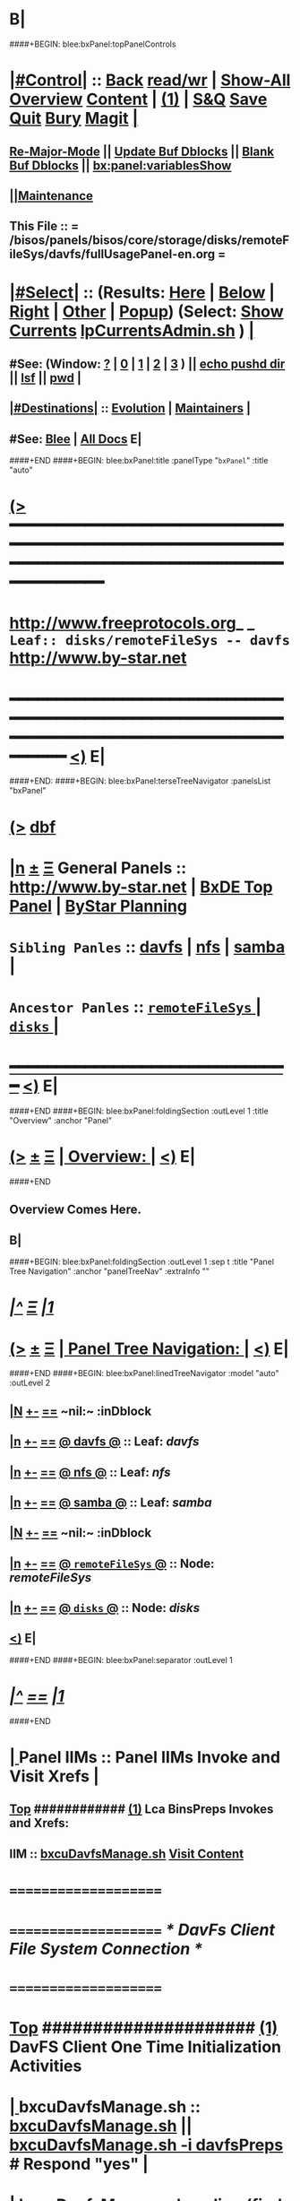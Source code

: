 * B|
####+BEGIN: blee:bxPanel:topPanelControls
*  [[elisp:(org-cycle)][|#Control|]] :: [[elisp:(blee:bnsm:menu-back)][Back]] [[elisp:(toggle-read-only)][read/wr]] | [[elisp:(show-all)][Show-All]]  [[elisp:(org-shifttab)][Overview]]  [[elisp:(progn (org-shifttab) (org-content))][Content]] | [[elisp:(delete-other-windows)][(1)]] | [[elisp:(progn (save-buffer) (kill-buffer))][S&Q]] [[elisp:(save-buffer)][Save]] [[elisp:(kill-buffer)][Quit]] [[elisp:(bury-buffer)][Bury]]  [[elisp:(magit)][Magit]]  [[elisp:(org-cycle)][| ]]
**  [[elisp:(blee:buf:re-major-mode)][Re-Major-Mode]] ||  [[elisp:(org-dblock-update-buffer-bx)][Update Buf Dblocks]] || [[elisp:(org-dblock-bx-blank-buffer)][Blank Buf Dblocks]] || [[elisp:(bx:panel:variablesShow)][bx:panel:variablesShow]]
**  [[elisp:(blee:menu-sel:comeega:maintenance:popupMenu)][||Maintenance]] 
**  This File :: *= /bisos/panels/bisos/core/storage/disks/remoteFileSys/davfs/fullUsagePanel-en.org =* 
*  [[elisp:(org-cycle)][|#Select|]]  :: (Results: [[elisp:(blee:bnsm:results-here)][Here]] | [[elisp:(blee:bnsm:results-split-below)][Below]] | [[elisp:(blee:bnsm:results-split-right)][Right]] | [[elisp:(blee:bnsm:results-other)][Other]] | [[elisp:(blee:bnsm:results-popup)][Popup]]) (Select:  [[elisp:(lsip-local-run-command "lpCurrentsAdmin.sh -i currentsGetThenShow")][Show Currents]]  [[elisp:(lsip-local-run-command "lpCurrentsAdmin.sh")][lpCurrentsAdmin.sh]] ) [[elisp:(org-cycle)][| ]]
**  #See:  (Window: [[elisp:(blee:bnsm:results-window-show)][?]] | [[elisp:(blee:bnsm:results-window-set 0)][0]] | [[elisp:(blee:bnsm:results-window-set 1)][1]] | [[elisp:(blee:bnsm:results-window-set 2)][2]] | [[elisp:(blee:bnsm:results-window-set 3)][3]] ) || [[elisp:(lsip-local-run-command-here "echo pushd dest")][echo pushd dir]] || [[elisp:(lsip-local-run-command-here "lsf")][lsf]] || [[elisp:(lsip-local-run-command-here "pwd")][pwd]] |
**  [[elisp:(org-cycle)][|#Destinations|]] :: [[Evolution]] | [[Maintainers]]  [[elisp:(org-cycle)][| ]]
**  #See:  [[elisp:(bx:bnsm:top:panel-blee)][Blee]] | [[elisp:(bx:bnsm:top:panel-listOfDocs)][All Docs]]  E|
####+END
####+BEGIN: blee:bxPanel:title :panelType "=bxPanel=" :title "auto"
* [[elisp:(show-all)][(>]] ━━━━━━━━━━━━━━━━━━━━━━━━━━━━━━━━━━━━━━━━━━━━━━━━━━━━━━━━━━━━━━━━━━━━━━━━━━━━━━━━━━━━━━━━━━━━━━━━━ 
*   [[img-link:file:/bisos/blee/env/images/fpfByStarElipseTop-50.png][http://www.freeprotocols.org]]_ _   ~Leaf:: disks/remoteFileSys -- davfs~   [[img-link:file:/bisos/blee/env/images/fpfByStarElipseBottom-50.png][http://www.by-star.net]]
* ━━━━━━━━━━━━━━━━━━━━━━━━━━━━━━━━━━━━━━━━━━━━━━━━━━━━━━━━━━━━━━━━━━━━━━━━━━━━━━━━━━━━━━━━━━━━━  [[elisp:(org-shifttab)][<)]] E|
####+END:
####+BEGIN: blee:bxPanel:terseTreeNavigator :panelsList "bxPanel"
* [[elisp:(show-all)][(>]] [[elisp:(describe-function 'org-dblock-write:blee:bxPanel:terseTreeNavigator)][dbf]]
* [[elisp:(show-all)][|n]]  _[[elisp:(blee:menu-sel:outline:popupMenu)][±]]_  _[[elisp:(blee:menu-sel:navigation:popupMenu)][Ξ]]_   General Panels ::   [[img-link:file:/bisos/blee/env/images/bystarInside.jpg][http://www.by-star.net]] *|*  [[elisp:(find-file "/libre/ByStar/InitialTemplates/activeDocs/listOfDocs/fullUsagePanel-en.org")][BxDE Top Panel]] *|* [[elisp:(blee:bnsm:panel-goto "/libre/ByStar/InitialTemplates/activeDocs/planning/Main")][ByStar Planning]]

*   =Sibling Panles=   :: [[elisp:(blee:bnsm:panel-goto "/bisos/panels/bisos/core/storage/disks/remoteFileSys/davfs")][davfs]] *|* [[elisp:(blee:bnsm:panel-goto "/bisos/panels/bisos/core/storage/disks/remoteFileSys/nfs")][nfs]] *|* [[elisp:(blee:bnsm:panel-goto "/bisos/panels/bisos/core/storage/disks/remoteFileSys/samba")][samba]] *|* 
*   =Ancestor Panles=  :: [[elisp:(blee:bnsm:panel-goto "/bisos/panels/bisos/core/storage/disks/remoteFileSys/_nodeBase_")][ =remoteFileSys= ]] *|* [[elisp:(blee:bnsm:panel-goto "/bisos/panels/bisos/core/storage/disks/_nodeBase_")][ =disks= ]] *|* 
*                                   _━━━━━━━━━━━━━━━━━━━━━━━━━━━━━━_                          [[elisp:(org-shifttab)][<)]] E|
####+END
####+BEGIN: blee:bxPanel:foldingSection :outLevel 1 :title "Overview" :anchor "Panel"
* [[elisp:(show-all)][(>]]  _[[elisp:(blee:menu-sel:outline:popupMenu)][±]]_  _[[elisp:(blee:menu-sel:navigation:popupMenu)][Ξ]]_       [[elisp:(org-cycle)][| *Overview:* |]] <<Panel>>   [[elisp:(org-shifttab)][<)]] E|
####+END
** 
** Overview Comes Here.
** B|
####+BEGIN: blee:bxPanel:foldingSection :outLevel 1 :sep t :title "Panel Tree Navigation" :anchor "panelTreeNav" :extraInfo ""
* /[[elisp:(beginning-of-buffer)][|^]]  [[elisp:(blee:menu-sel:navigation:popupMenu)][Ξ]] [[elisp:(delete-other-windows)][|1]]/ 
* [[elisp:(show-all)][(>]]  _[[elisp:(blee:menu-sel:outline:popupMenu)][±]]_  _[[elisp:(blee:menu-sel:navigation:popupMenu)][Ξ]]_       [[elisp:(org-cycle)][| *Panel Tree Navigation:* |]] <<panelTreeNav>>   [[elisp:(org-shifttab)][<)]] E|
####+END
####+BEGIN: blee:bxPanel:linedTreeNavigator :model "auto" :outLevel 2
** [[elisp:(show-all)][|N]] [[elisp:(blee:menu-sel:outline:popupMenu)][+-]] [[elisp:(blee:menu-sel:navigation:popupMenu)][==]]    <<~davfs~>> ~nil:~ :inDblock 
** [[elisp:(show-all)][|n]] [[elisp:(blee:menu-sel:outline:popupMenu)][+-]] [[elisp:(blee:menu-sel:navigation:popupMenu)][==]] [[elisp:(blee:bnsm:panel-goto "/bisos/panels/bisos/core/storage/disks/remoteFileSys/davfs")][@ *davfs* @]]    ::  Leaf: /davfs/
** [[elisp:(show-all)][|n]] [[elisp:(blee:menu-sel:outline:popupMenu)][+-]] [[elisp:(blee:menu-sel:navigation:popupMenu)][==]] [[elisp:(blee:bnsm:panel-goto "/bisos/panels/bisos/core/storage/disks/remoteFileSys/nfs")][@ *nfs* @]]    ::  Leaf: /nfs/
** [[elisp:(show-all)][|n]] [[elisp:(blee:menu-sel:outline:popupMenu)][+-]] [[elisp:(blee:menu-sel:navigation:popupMenu)][==]] [[elisp:(blee:bnsm:panel-goto "/bisos/panels/bisos/core/storage/disks/remoteFileSys/samba")][@ *samba* @]]    ::  Leaf: /samba/
** [[elisp:(show-all)][|N]] [[elisp:(blee:menu-sel:outline:popupMenu)][+-]] [[elisp:(blee:menu-sel:navigation:popupMenu)][==]]    <<~davfs~>> ~nil:~ :inDblock 
** [[elisp:(show-all)][|n]] [[elisp:(blee:menu-sel:outline:popupMenu)][+-]] [[elisp:(blee:menu-sel:navigation:popupMenu)][==]] [[elisp:(blee:bnsm:panel-goto "/bisos/panels/bisos/core/storage/disks/remoteFileSys/_nodeBase_")][@ =remoteFileSys= @]]    ::  Node: /remoteFileSys/
** [[elisp:(show-all)][|n]] [[elisp:(blee:menu-sel:outline:popupMenu)][+-]] [[elisp:(blee:menu-sel:navigation:popupMenu)][==]] [[elisp:(blee:bnsm:panel-goto "/bisos/panels/bisos/core/storage/disks/_nodeBase_")][@ =disks= @]]    ::  Node: /disks/
** [[elisp:(org-shifttab)][<)]] E|
####+END
####+BEGIN: blee:bxPanel:separator :outLevel 1
* /[[elisp:(beginning-of-buffer)][|^]] [[elisp:(blee:menu-sel:navigation:popupMenu)][==]] [[elisp:(delete-other-windows)][|1]]/
####+END
*  [[elisp:(org-cycle)][| ]]  Panel IIMs         ::           *Panel IIMs Invoke and Visit Xrefs*      <<Xref->>  [[elisp:(org-cycle)][| ]]
**  [[elisp:(beginning-of-buffer)][Top]] ############ [[elisp:(delete-other-windows)][(1)]]   Lca BinsPreps Invokes and Xrefs:
**      IIM               ::   [[elisp:(lsip-local-run-command "/opt/public/osmt/bin/bxcuDavfsManage.sh")][bxcuDavfsManage.sh]]       [[elisp:(blee:visit-as-content-list "/opt/public/osmt/bin/bxcuDavfsManage.sh")][Visit Content]]
*      =====================
*      =====================           /* DavFs Client File System Connection */
*      =====================
*  [[elisp:(beginning-of-buffer)][Top]] #####################  [[elisp:(delete-other-windows)][(1)]]      *DavFS Client One Time Initialization Activities*
*  [[elisp:(org-cycle)][| ]]  bxcuDavfsManage.sh ::  [[elisp:(lsip-local-run-command "bxcuDavfsManage.sh")][bxcuDavfsManage.sh]] ||  [[elisp:(lsip-local-run-command "bxcuDavfsManage.sh -h -v -n showRun -i davfsPreps")][bxcuDavfsManage.sh -i davfsPreps]]  # Respond "yes" [[elisp:(org-cycle)][| ]] 
*  [[elisp:(org-cycle)][| ]]  bxcuDavfsManage.sh ::  [[elisp:(find-file "~/.davfs2/davfs2.conf")]] -- secrets line should be uncommented
*      =====================

*  [[elisp:(org-cycle)][| ]]  secrets            ::  [[elisp:(lsip-local-run-command "echo bxcuDavfsManage.sh -h -v -n showRun -i secretsUpdate https://dav.box.com/dav user passwd")][echo bxcuDavfsManage.sh -h -v -n showRun -i secretsUpdate https://dav.box.com/dav user passwd]]
*  [[elisp:(org-cycle)][| ]]  secrets            ::  [[elisp:(lsip-local-run-command "cat ~/.davfs2/secrets")][cat ~/.davfs2/secrets]]   [[elisp:(org-cycle)][| ]] 
*      =====================
*  [[elisp:(beginning-of-buffer)][Top]] #####################  [[elisp:(delete-other-windows)][(1)]]      *DavFS Client Mount Points (fstab) Configuration* 
*  [[elisp:(org-cycle)][| ]]  /etc/fstab         ::  [[elisp:(lsip-local-run-command "bxcuDavfsManage.sh -h -v -n showRun -i fstabLineUpdate https://dav.box.com/dav /dd/bxcu/box")][bxcuDavfsManage.sh -h -v -n showRun -i fstabLineUpdate https://dav.box.com/dav /dd/bxcu/box]]
*  [[elisp:(org-cycle)][| ]]  /etc/fstab         ::  [[elisp:(find-file "/root@localhost:/etc/fstab")]]  || [[elisp:(lsip-local-run-command "cat /etc/fstab")][cat /etc/fstab]]  [[elisp:(org-cycle)][| ]] 
*      =====================
*  [[elisp:(beginning-of-buffer)][Top]] #####################  [[elisp:(delete-other-windows)][(1)]]      *DavFS Mount/UnMount*  
*  [[elisp:(org-cycle)][| ]]  Mounts or in fstab ::  [[elisp:(lsip-local-run-command "df -T")][df -T]]  || [[elisp:(lsip-local-run-command "cat /etc/fstab")][cat /etc/fstab]]   [[elisp:(org-cycle)][| ]] 
*  [[elisp:(org-cycle)][| ]]  sudo mount -t davfs -o noauto,uid=lsipusr,user https://dav.box.com/dav /dd/bxcu/box
*  [[elisp:(org-cycle)][| ]]  Mount              ::  [[elisp:(lsip-local-run-command "mount  /dd/bxcu/box")][mount  /dd/bxcu/box]]
*  [[elisp:(org-cycle)][| ]]  Un Mount           ::  [[elisp:(lsip-local-run-command "umount  /dd/bxcu/box")][umount  /dd/bxcu/box]]
*      =====================
*  [[elisp:(beginning-of-buffer)][Top]] #####################  [[elisp:(delete-other-windows)][(1)]]      *DavFS nautilus Client Setup*  
*  [[elisp:(org-cycle)][| ]]  Nautilus Config    ::  nautilus  -- connect to server  davs://dav.box.com/dav
*      =====================
*  [[elisp:(beginning-of-buffer)][Top]] #####################  [[elisp:(delete-other-windows)][(1)]]      /* Rsync Client Setup And Execution */
*  [[elisp:(org-cycle)][| ]]  Rsync Pkg Preps        ::  [[elisp:(lsip-local-run-command "sudo apt-get install rsync")][sudo apt-get install rsync]]
*  [[elisp:(org-cycle)][| ]]  Rsync Platform Preps   ::  [[elisp:(lsip-local-run-command "bxcuDavfsManage.sh -h -v -n showRun -i rsyncPlatformPreps")][bxcuDavfsManage.sh -i rsyncPlatformPreps]]
*      ---------------------
*  [[elisp:(org-cycle)][| ]]  Rsync Push Loc to Rem  ::  [[elisp:(lsip-local-run-command "bxcuDavfsManage.sh -h -v -n showRun -i rsyncPushToRem \"/rsync/box/2017 PB Recruit Weekend/\" \"/dd/bxcu/box/2017 PB Recruit Weekend/\"")][bxcuDavfsManage.sh -i rsyncPushToRem "/rsync/box/2017 PB Recruit Weekend/" /dd/bxcu/box/2017 PB Recruit Weekend/"]]
*  [[elisp:(org-cycle)][| ]]  Rsync Pull Rem to Loc  ::  [[elisp:(lsip-local-run-command "bxcuDavfsManage.sh -h -v -n showRun -i rsyncPullFromRem  \"/dd/bxcu/box/2017 PB Recruit Weekend/\" \"/rsync/box/2017 PB Recruit Weekend/\"")][bxcuDavfsManage.sh -i rsyncPullFromRem "/dd/bxcu/box/2017 PB Recruit Weekend/" "/rsync/box/2017 PB Recruit Weekend/"]]
*      ---------------------
*  [[elisp:(org-cycle)][| ]]  Rsync Push Loc to Rem  ::  [[elisp:(lsip-local-run-command "bxcuDavfsManage.sh -h -v -n showRun -i rsyncPushToRem \"/rsync/box/Darshi work/\" \"/dd/bxcu/box/Darshi work/\"")][bxcuDavfsManage.sh -i rsyncPushToRem "/rsync/box/Darshi work/" /dd/bxcu/box/Darshi work/"]]
*  [[elisp:(org-cycle)][| ]]  Rsync Pull Rem to Loc  ::  [[elisp:(lsip-local-run-command "bxcuDavfsManage.sh -h -v -n showRun -i rsyncPullFromRem  \"/dd/bxcu/box/Darshi work/\" \"/rsync/box/Darshi work/\"")][bxcuDavfsManage.sh -i rsyncPullFromRem "/dd/bxcu/box/Darshi work/" "/rsync/box/Darshi work/"]]
*      ---------------------
*  [[elisp:(org-cycle)][| ]]  Rsync Push Loc to Rem  ::  [[elisp:(lsip-local-run-command "bxcuDavfsManage.sh -h -v -n showRun -i rsyncPushToRem \"/rsync/box/Setaria/\" \"/dd/bxcu/box/Setaria/\"")][bxcuDavfsManage.sh -i rsyncPushToRem "/rsync/box/Setaria/" /dd/bxcu/box/Setaria/"]]
*  [[elisp:(org-cycle)][| ]]  Rsync Pull Rem to Loc  ::  [[elisp:(lsip-local-run-command "bxcuDavfsManage.sh -h -v -n showRun -i rsyncPullFromRem  \"/dd/bxcu/box/Setaria/\" \"/rsync/box/Setaria/\"")][bxcuDavfsManage.sh -i rsyncPullFromRem "/dd/bxcu/box/Setaria/" "/rsync/box/Setaria/"]]
*      =====================
*  [[elisp:(beginning-of-buffer)][Top]] #####################  [[elisp:(delete-other-windows)][(1)]]      /* DavFS Server Setup */  
* TODO [[elisp:(org-cycle)][| ]]  Apache2        ::  apache2   -- Should parallel (copy from) git web access
*      =====================
####+BEGIN: blee:bxPanel:evolution
* [[elisp:(show-all)][(>]] [[elisp:(describe-function 'org-dblock-write:blee:bxPanel:evolution)][dbf]]
*                                   _━━━━━━━━━━━━━━━━━━━━━━━━━━━━━━_
* [[elisp:(show-all)][|n]]  _[[elisp:(blee:menu-sel:outline:popupMenu)][±]]_  _[[elisp:(blee:menu-sel:navigation:popupMenu)][Ξ]]_     [[elisp:(org-cycle)][| *Maintenance:* | ]]  [[elisp:(blee:menu-sel:agenda:popupMenu)][||Agenda]]  <<Evolution>>  [[elisp:(org-shifttab)][<)]] E|
####+END
####+BEGIN: blee:bxPanel:foldingSection :outLevel 2 :title "Notes, Ideas, Tasks, Agenda" :anchor "Tasks"
** [[elisp:(show-all)][(>]]  _[[elisp:(blee:menu-sel:outline:popupMenu)][±]]_  _[[elisp:(blee:menu-sel:navigation:popupMenu)][Ξ]]_       [[elisp:(org-cycle)][| /Notes, Ideas, Tasks, Agenda:/ |]] <<Tasks>>   [[elisp:(org-shifttab)][<)]] E|
####+END
*** TODO Some Idea
####+BEGIN: blee:bxPanel:evolutionMaintainers
** [[elisp:(show-all)][(>]] [[elisp:(describe-function 'org-dblock-write:blee:bxPanel:evolutionMaintainers)][dbf]]
** [[elisp:(show-all)][|n]]  _[[elisp:(blee:menu-sel:outline:popupMenu)][±]]_  _[[elisp:(blee:menu-sel:navigation:popupMenu)][Ξ]]_       [[elisp:(org-cycle)][| /Bug Reports, Development Team:/ | ]]  <<Maintainers>>  
***  Problem Report                       ::   [[elisp:(find-file "")][Send debbug Email]]
***  Maintainers                          ::   [[bbdb:Mohsen.*Banan]]  :: http://mohsen.1.banan.byname.net  E|
####+END
* B|
####+BEGIN: blee:bxPanel:footerPanelControls
* [[elisp:(show-all)][(>]] ━━━━━━━━━━━━━━━━━━━━━━━━━━━━━━━━━━━━━━━━━━━━━━━━━━━━━━━━━━━━━━━━━━━━━━━━━━━━━━━━━━━━━━━━━━━━━━━━━ 
* /Footer Controls/ ::  [[elisp:(blee:bnsm:menu-back)][Back]]  [[elisp:(toggle-read-only)][toggle-read-only]]  [[elisp:(show-all)][Show-All]]  [[elisp:(org-shifttab)][Cycle Glob Vis]]  [[elisp:(delete-other-windows)][1 Win]]  [[elisp:(save-buffer)][Save]]   [[elisp:(kill-buffer)][Quit]]  [[elisp:(org-shifttab)][<)]] E|
####+END
####+BEGIN: blee:bxPanel:footerOrgParams
* [[elisp:(show-all)][(>]] [[elisp:(describe-function 'org-dblock-write:blee:bxPanel:footerOrgParams)][dbf]]
* [[elisp:(show-all)][|n]]  _[[elisp:(blee:menu-sel:outline:popupMenu)][±]]_  _[[elisp:(blee:menu-sel:navigation:popupMenu)][Ξ]]_     [[elisp:(org-cycle)][| *= Org-Mode Local Params: =* | ]]
#+STARTUP: overview
#+STARTUP: lognotestate
#+STARTUP: inlineimages
#+SEQ_TODO: TODO WAITING DELEGATED | DONE DEFERRED CANCELLED
#+TAGS: @desk(d) @home(h) @work(w) @withInternet(i) @road(r) call(c) errand(e)
#+CATEGORY: L:davfs
####+END
####+BEGIN: blee:bxPanel:footerEmacsParams :primMode "org-mode"
* [[elisp:(show-all)][(>]] [[elisp:(describe-function 'org-dblock-write:blee:bxPanel:footerEmacsParams)][dbf]]
* [[elisp:(show-all)][|n]]  _[[elisp:(blee:menu-sel:outline:popupMenu)][±]]_  _[[elisp:(blee:menu-sel:navigation:popupMenu)][Ξ]]_     [[elisp:(org-cycle)][| *= Emacs Local Params: =* | ]]
# Local Variables:
# eval: (setq-local ~selectedSubject "noSubject")
# eval: (setq-local ~primaryMajorMode 'org-mode)
# eval: (setq-local ~blee:panelUpdater nil)
# eval: (setq-local ~blee:dblockEnabler nil)
# eval: (setq-local ~blee:dblockController "interactive")
# eval: (img-link-overlays)
# eval: (set-fill-column 115)
# eval: (blee:fill-column-indicator/enable)
# eval: (bx:load-file:ifOneExists "./panelActions.el")
# End:

####+END
